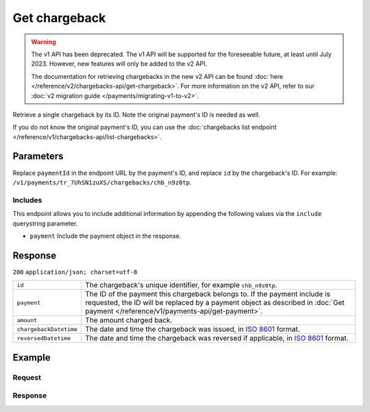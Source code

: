 Get chargeback
==============
.. api-name:: Chargebacks API
   :version: 1

.. warning:: The v1 API has been deprecated. The v1 API will be supported for the foreseeable future, at least until
             July 2023. However, new features will only be added to the v2 API.

             The documentation for retrieving chargebacks in the new v2 API can be found
             :doc:`here </reference/v2/chargebacks-api/get-chargeback>`. For more information on the v2 API, refer to
             our :doc:`v2 migration guide </payments/migrating-v1-to-v2>`.

.. endpoint::
   :method: GET
   :url: https://api.mollie.com/v1/payments/*paymentId*/chargebacks/*id*

.. authentication::
   :api_keys: true
   :personal_access_tokens: true
   :oauth: true

Retrieve a single chargeback by its ID. Note the original payment's ID is needed as well.

If you do not know the original payment's ID, you can use the
:doc:`chargebacks list endpoint </reference/v1/chargebacks-api/list-chargebacks>`.

Parameters
----------
Replace ``paymentId`` in the endpoint URL by the payment's ID, and replace ``id`` by the chargeback's ID. For example:
``/v1/payments/tr_7UhSN1zuXS/chargebacks/chb_n9z0tp``.

Includes
^^^^^^^^
This endpoint allows you to include additional information by appending the following values via the ``include``
querystring parameter.

* ``payment`` Include the payment object in the response.

Response
--------
``200`` ``application/json; charset=utf-8``

.. list-table::
   :widths: auto

   * - ``id``

       .. type:: string

     - The chargeback's unique identifier, for example ``chb_n9z0tp``.

   * - ``payment``

       .. type:: string, object

     - The ID of the payment this chargeback belongs to. If the payment include is requested, the ID will be replaced by
       a payment object as described in :doc:`Get payment </reference/v1/payments-api/get-payment>`.

   * - ``amount``

       .. type:: decimal

     - The amount charged back.

   * - ``chargebackDatetime``

       .. type:: datetime

     - The date and time the chargeback was issued, in `ISO 8601 <https://en.wikipedia.org/wiki/ISO_8601>`_ format.

   * - ``reversedDatetime``

       .. type:: datetime

     - The date and time the chargeback was reversed if applicable, in
       `ISO 8601 <https://en.wikipedia.org/wiki/ISO_8601>`_ format.

Example
-------

Request
^^^^^^^
.. code-block:: bash
   :linenos:

   curl -X GET https://api.mollie.com/v1/payments/tr_WDqYK6vllg/chargebacks/chb_n9z0tp \
       -H "Authorization: Bearer test_dHar4XY7LxsDOtmnkVtjNVWXLSlXsM"

Response
^^^^^^^^
.. code-block:: http
   :linenos:

   HTTP/1.1 200 OK
   Content-Type: application/json; charset=utf-8

   {
       "resource": "chargeback",
       "id": "chb_n9z0tp",
       "payment": "tr_WDqYK6vllg",
       "amount": "35.07",
       "chargebackDatetime": "2018-03-14T17:00:52.0Z",
       "reversedDatetime": null
   }

